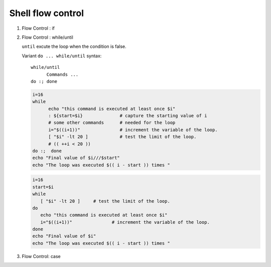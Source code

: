 ******************
Shell flow control
******************

#. Flow Control : if

   .. code-block:: sh
      :caption: Synposis
   
      if condition_1
         then
         # commands
      elif condition_2
         then
         # commands
      else
         # commands
      fi
   
   .. code-block:: sh
      :caption: Check if str is empty
   
      str="Hello World"
      str2=" "
      str3=""
      
      # You need a space on either side of the !=.
      # spaces between "[", "]" cannot be omitted.
   
      if [ ! -z "$str" -a "$str" != " " ]; then
              echo "Str is not null or space"
      fi
      
      if [ ! -z "$str2" -a "$str2" != " " ]; then
              echo "Str2 is not null or space"
      fi
      
      if [ ! -z "$str3" -a "$str3" != " " ]; then
              echo "Str3 is not null or space"
      fi


#. Flow Control : while/until

   .. code-block:: sh
      :caption: Synposis
   
      while / until condition
      do
         # commands
      done
   
   ``until`` excute the loop when the condition is false.
   
   Variant ``do ... while/until`` syntax::
   
      while/until 
            Commands ...
      do :; done
   
   .. code-block:: sh
   
      i=16
      while
            echo "this command is executed at least once $i"
            : ${start=$i}              # capture the starting value of i
            # some other commands      # needed for the loop
            i="$((i+1))"               # increment the variable of the loop.
            [ "$i" -lt 20 ]            # test the limit of the loop.
            # (( ++i < 20 ))
      do :;  done
      echo "Final value of $i///$start"
      echo "The loop was executed $(( i - start )) times "
   
   .. code-block:: sh
      :caption: Check if a process is alive
   
      result=""
      until
         sleep 5 
         result=$(ps aux | grep coke_cola_package | grep -v grep)
         [ -z "$result" ]
      do :; done

   .. code-block:: sh

      i=16
      start=$i
      while
         [ "$i" -lt 20 ]     # test the limit of the loop.
      do 
         echo "this command is executed at least once $i"
         i="$((i+1))"               # increment the variable of the loop.
      done
      echo "Final value of $i"
      echo "The loop was executed $(( i - start )) times "

#. Flow Control: case

   .. code-block:: sh
      :caption: Synposis
   
      case word in
         pattern1)
            Statement(s) to be executed if pattern1 matches
            ;; # similar to break in C/C++
         pattern2)
            Statement(s) to be executed if pattern2 matches
            ;;
         pattern3)
            Statement(s) to be executed if pattern3 matches
            ;;
         *)
           Default condition to be executed
           ;;
      esac
   
   .. code-block:: sh
      :caption: case example match specific string
   
      #!/usr/bin/env sh
   
      FRUIT="kiwi"
      
      case "$FRUIT" in
         "apple") echo "Apple pie is quite tasty." 
         ;;
         "banana") echo "I like banana nut bread." 
         ;;
         "kiwi") echo "New Zealand is famous for kiwi." 
         ;;
         *) echo "Sorry, I have no idea."
         ;;
      esac
   
   .. code-block:: sh
      :caption: case example prints file information
   
      #!/bin/sh
   
      option="${1}" 
      case ${option} in 
         -f) FILE="${2}" 
            echo "File name is $FILE"
            ;; 
         -d) DIR="${2}" 
            echo "Dir name is $DIR"
            ;; 
         *)  
            echo "`basename ${0}`:usage: [-f file] | [-d directory]" 
            exit 1 # Command to come out of the program with status 1
            ;; 
      esac 
